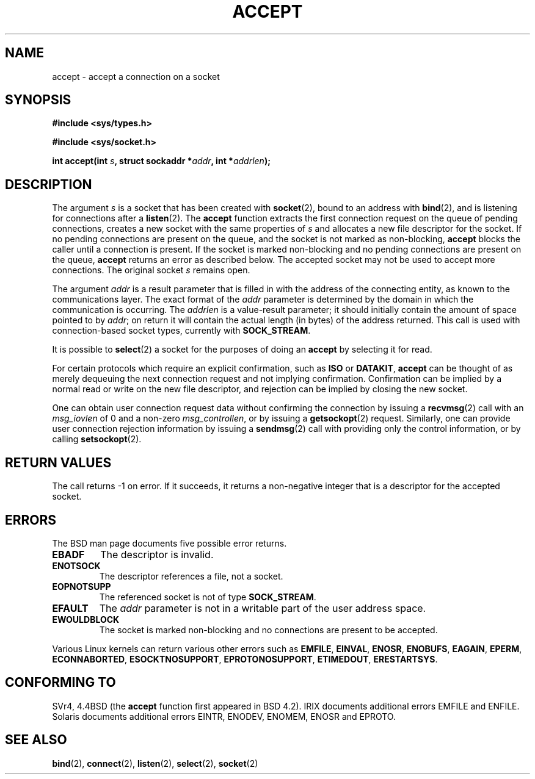 .\" Copyright (c) 1983, 1990, 1991 The Regents of the University of California.
.\" All rights reserved.
.\"
.\" Redistribution and use in source and binary forms, with or without
.\" modification, are permitted provided that the following conditions
.\" are met:
.\" 1. Redistributions of source code must retain the above copyright
.\"    notice, this list of conditions and the following disclaimer.
.\" 2. Redistributions in binary form must reproduce the above copyright
.\"    notice, this list of conditions and the following disclaimer in the
.\"    documentation and/or other materials provided with the distribution.
.\" 3. All advertising materials mentioning features or use of this software
.\"    must display the following acknowledgement:
.\"	This product includes software developed by the University of
.\"	California, Berkeley and its contributors.
.\" 4. Neither the name of the University nor the names of its contributors
.\"    may be used to endorse or promote products derived from this software
.\"    without specific prior written permission.
.\"
.\" THIS SOFTWARE IS PROVIDED BY THE REGENTS AND CONTRIBUTORS ``AS IS'' AND
.\" ANY EXPRESS OR IMPLIED WARRANTIES, INCLUDING, BUT NOT LIMITED TO, THE
.\" IMPLIED WARRANTIES OF MERCHANTABILITY AND FITNESS FOR A PARTICULAR PURPOSE
.\" ARE DISCLAIMED.  IN NO EVENT SHALL THE REGENTS OR CONTRIBUTORS BE LIABLE
.\" FOR ANY DIRECT, INDIRECT, INCIDENTAL, SPECIAL, EXEMPLARY, OR CONSEQUENTIAL
.\" DAMAGES (INCLUDING, BUT NOT LIMITED TO, PROCUREMENT OF SUBSTITUTE GOODS
.\" OR SERVICES; LOSS OF USE, DATA, OR PROFITS; OR BUSINESS INTERRUPTION)
.\" HOWEVER CAUSED AND ON ANY THEORY OF LIABILITY, WHETHER IN CONTRACT, STRICT
.\" LIABILITY, OR TORT (INCLUDING NEGLIGENCE OR OTHERWISE) ARISING IN ANY WAY
.\" OUT OF THE USE OF THIS SOFTWARE, EVEN IF ADVISED OF THE POSSIBILITY OF
.\" SUCH DAMAGE.
.\"
.\"     @(#)accept.2	6.6 (Berkeley) 4/29/91
.\"
.\" Modified Sat Jul 24 16:42:42 1993 by Rik Faith <faith@cs.unc.edu>
.\" Modified Mon Oct 21 23:05:29 EDT 1996 by Eric S. Raymond <esr@thyrsus.com>
.TH ACCEPT 2 "24 July 1993" "BSD Man Page" "Linux Programmer's Manual"
.SH NAME
accept \- accept a connection on a socket
.SH SYNOPSIS
.B #include <sys/types.h>
.sp
.B #include <sys/socket.h>
.sp
.BI "int accept(int " s ", struct sockaddr *" addr ", int *" addrlen );
.SH DESCRIPTION
The argument
.I s
is a socket that has been created with
.BR socket (2),
bound to an address with
.BR bind (2),
and is listening for connections after a
.BR listen (2).
The
.B accept
function extracts the first connection request on the queue of pending
connections, creates a new socket with the same properties of
.I s
and allocates a new file descriptor for the socket.  If no pending
connections are present on the queue, and the socket is not marked as
non-blocking,
.B accept
blocks the caller until a connection is present.  If the socket is marked
non-blocking and no pending connections are present on the queue,
.B accept
returns an error as described below.  The accepted socket may not be used
to accept more connections.  The original socket
.I s
remains open.

The argument
.I addr
is a result parameter that is filled in with the address of the connecting
entity, as known to the communications layer.  The exact format of the
.I addr
parameter is determined by the domain in which the communication is
occurring.  The
.I addrlen
is a value-result parameter; it should initially contain the
amount of space pointed to by
.IR addr ;
on return it will contain the actual length (in bytes) of the address
returned.  This call is used with connection-based socket types, currently
with
.BR SOCK_STREAM . 

It is possible to
.BR select (2)
a socket for the purposes of doing an
.B accept
by selecting it for read.

For certain protocols which require an explicit confirmation,
such as
.B ISO
or
.BR DATAKIT ,
.B accept
can be thought of as merely dequeuing the next connection request and not
implying confirmation.  Confirmation can be implied by a normal read or
write on the new file descriptor, and rejection can be implied by closing
the new socket.

One can obtain user connection request data without confirming
the connection by issuing a 
.BR recvmsg (2)
call with an
.I msg_iovlen
of 0 and a non-zero
.IR msg_controllen ,
or by issuing a
.BR getsockopt (2)
request.  Similarly, one can provide user connection rejection information
by issuing a
.BR sendmsg (2)
call with providing only the control information,
or by calling
.BR setsockopt (2).
.SH "RETURN VALUES"
The call returns \-1 on error.  If it succeeds, it returns a non-negative
integer that is a descriptor for the accepted socket.
.SH ERRORS
The BSD man page documents five possible error returns.
.TP
.B EBADF
The descriptor is invalid.
.TP
.B ENOTSOCK
The descriptor references a file, not a socket.
.TP
.B EOPNOTSUPP
The referenced socket is not of type
.BR SOCK_STREAM . 
.TP
.B EFAULT
The
.I addr
parameter is not in a writable part of the user address space.
.TP
.B EWOULDBLOCK
The socket is marked non-blocking and no connections are
present to be accepted.
.LP
Various Linux kernels can return various other errors such as
.BR EMFILE ,
.BR EINVAL ,
.BR ENOSR ,
.BR ENOBUFS ,
.BR EAGAIN ,
.BR EPERM ,
.BR ECONNABORTED ,
.BR ESOCKTNOSUPPORT ,
.BR EPROTONOSUPPORT ,
.BR ETIMEDOUT ,
.BR ERESTARTSYS .
.SH CONFORMING TO
SVr4, 4.4BSD (the
.B accept
function first appeared in BSD 4.2).
IRIX documents additional errors EMFILE and ENFILE.
Solaris documents additional errors EINTR, ENODEV, ENOMEM,
ENOSR and EPROTO.
.SH "SEE ALSO"
.BR bind "(2), " connect "(2), " listen "(2), " select "(2), " socket (2)
